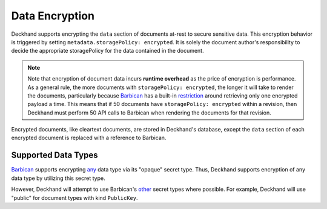 ..
  Copyright 2018 AT&T Intellectual Property.
  All Rights Reserved.

  Licensed under the Apache License, Version 2.0 (the "License"); you may
  not use this file except in compliance with the License. You may obtain
  a copy of the License at

      http://www.apache.org/licenses/LICENSE-2.0

  Unless required by applicable law or agreed to in writing, software
  distributed under the License is distributed on an "AS IS" BASIS, WITHOUT
  WARRANTIES OR CONDITIONS OF ANY KIND, either express or implied. See the
  License for the specific language governing permissions and limitations
  under the License.

.. _encryption:

Data Encryption
===============

Deckhand supports encrypting the ``data`` section of documents at-rest to
secure sensitive data. This encryption behavior is triggered by setting
``metadata.storagePolicy: encrypted``. It is solely the document author's
responsibility to decide the appropriate storagePolicy for the data contained
in the document.

.. note::

  Note that encryption of document data incurs **runtime overhead** as the
  price of encryption is performance. As a general rule, the more documents
  with ``storagePolicy: encrypted``, the longer it will take to render the
  documents, particularly because `Barbican`_ has a built-in `restriction`_
  around retrieving only one encrypted payload a time. This means that
  if 50 documents have ``storagePolicy: encrypted`` within a revision, then
  Deckhand must perform 50 API calls to Barbican when rendering the documents
  for that revision.

Encrypted documents, like cleartext documents, are stored in Deckhand's
database, except the ``data`` section of each encrypted document is replaced
with a reference to Barbican.

Supported Data Types
--------------------

`Barbican`_ supports encrypting `any`_ data type via its "opaque" secret type.
Thus, Deckhand supports encryption of any data type by utilizing this
secret type.

However, Deckhand will attempt to use Barbican's `other`_ secret types where
possible. For example, Deckhand will use "public" for document types with kind
``PublicKey``.

.. _Barbican: https://docs.openstack.org/barbican/latest/api/
.. _restriction: https://docs.openstack.org/barbican/latest/api/reference/secrets.html#get-v1-secrets
.. _any: https://github.com/openstack/barbican/blob/7991f8b4850d76d97c3482428638f788f5798a56/barbican/plugin/interface/secret_store.py#L272
.. _other: https://docs.openstack.org/barbican/latest/api/reference/secret_types.html
